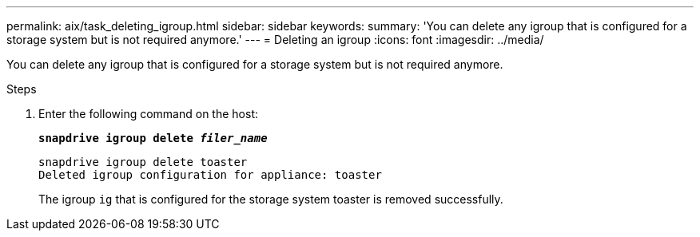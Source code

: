 ---
permalink: aix/task_deleting_igroup.html
sidebar: sidebar
keywords:
summary: 'You can delete any igroup that is configured for a storage system but is not required anymore.'
---
= Deleting an igroup
:icons: font
:imagesdir: ../media/

[.lead]
You can delete any igroup that is configured for a storage system but is not required anymore.

.Steps

. Enter the following command on the host:
+
`*snapdrive igroup delete _filer_name_*`
+
----
snapdrive igroup delete toaster
Deleted igroup configuration for appliance: toaster
----
+
The igroup `ig` that is configured for the storage system toaster is removed successfully.
